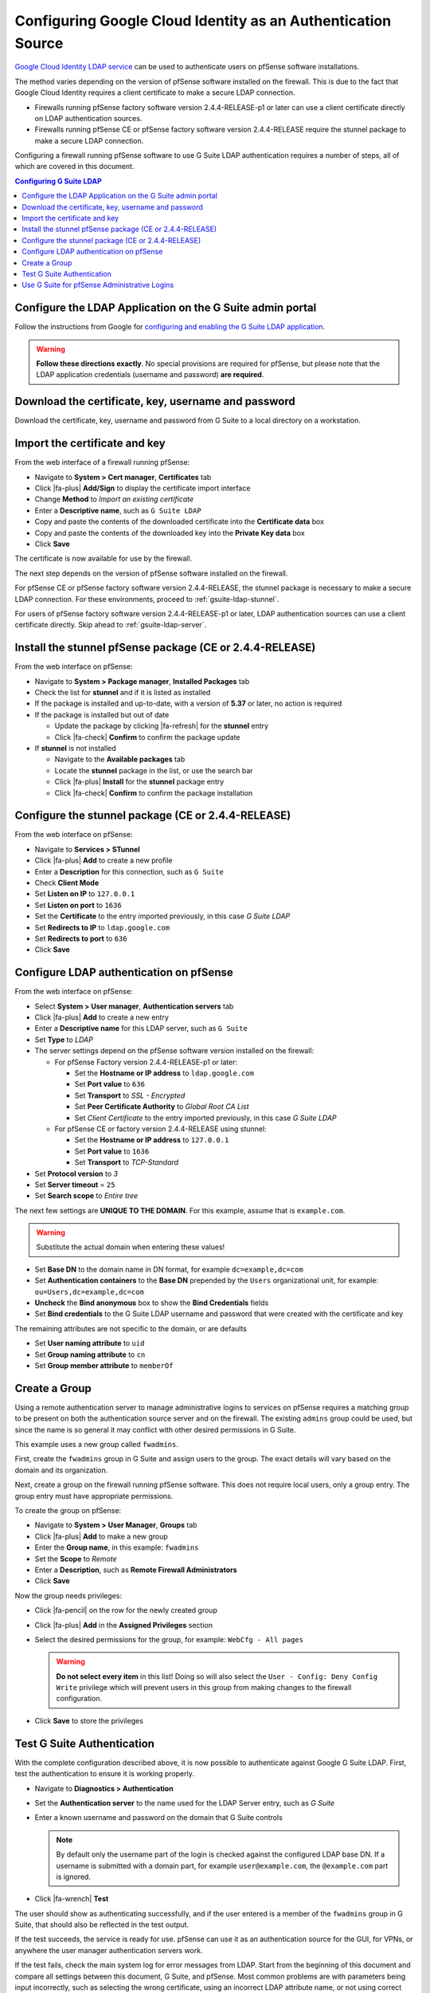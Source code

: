Configuring Google Cloud Identity as an Authentication Source
=============================================================

`Google Cloud Identity LDAP service`_ can be used to authenticate users on
pfSense software installations.

The method varies depending on the version of pfSense software installed on the
firewall. This is due to the fact that Google Cloud Identity requires a client
certificate to make a secure LDAP connection.

* Firewalls running pfSense factory software version 2.4.4-RELEASE-p1 or later
  can use a client certificate directly on LDAP authentication sources.
* Firewalls running pfSense CE or pfSense factory software version 2.4.4-RELEASE
  require the stunnel package to make a secure LDAP connection.

Configuring a firewall running pfSense software to use G Suite LDAP
authentication requires a number of steps, all of which are covered in this
document.

.. contents:: Configuring G Suite LDAP
   :depth: 1
   :local:

Configure the LDAP Application on the G Suite admin portal
----------------------------------------------------------

Follow the instructions from Google for `configuring and enabling the G Suite
LDAP application`_.

.. warning:: **Follow these directions exactly**. No special provisions are
   required for pfSense, but please note that the LDAP application credentials
   (username and password) **are required**.

Download the certificate, key, username and password
----------------------------------------------------

Download the certificate, key, username and password from G Suite to a local
directory on a workstation.

Import the certificate and key
------------------------------

From the web interface of a firewall running pfSense:

* Navigate to **System > Cert manager**, **Certificates** tab
* Click |fa-plus| **Add/Sign** to display the certificate import interface
* Change **Method** to *Import an existing certificate*
* Enter a **Descriptive name**, such as ``G Suite LDAP``
* Copy and paste the contents of the downloaded certificate into the
  **Certificate data** box
* Copy and paste the contents of the downloaded key into the **Private Key
  data** box
* Click **Save**

The certificate is now available for use by the firewall.

The next step depends on the version of pfSense software installed on the
firewall.

For pfSense CE or pfSense factory software version 2.4.4-RELEASE, the stunnel
package is necessary to make a secure LDAP connection. For these environments,
proceed to :ref:`gsuite-ldap-stunnel`.

For users of pfSense factory software version 2.4.4-RELEASE-p1 or later, LDAP
authentication sources can use a client certificate directly. Skip ahead to
:ref:`gsuite-ldap-server`.

.. _gsuite-ldap-stunnel:

Install the stunnel pfSense package (CE or 2.4.4-RELEASE)
---------------------------------------------------------

From the web interface on pfSense:

* Navigate to **System > Package manager**, **Installed Packages** tab
* Check the list for **stunnel** and if it is listed as installed
* If the package is installed and up-to-date, with a version of **5.37** or
  later, no action is required
* If the package is installed but out of date

  * Update the package by clicking |fa-refresh| for the **stunnel** entry
  * Click |fa-check| **Confirm** to confirm the package update

* If **stunnel** is not installed

  * Navigate to the **Available packages** tab
  * Locate the **stunnel** package in the list, or use the search bar
  * Click |fa-plus| **Install** for the **stunnel** package entry
  * Click |fa-check| **Confirm** to confirm the package installation

Configure the stunnel package (CE or 2.4.4-RELEASE)
---------------------------------------------------

From the web interface on pfSense:

* Navigate to **Services > STunnel**
* Click |fa-plus| **Add** to create a new profile
* Enter a **Description** for this connection, such as ``G Suite``
* Check **Client Mode**
* Set **Listen on IP** to ``127.0.0.1``
* Set **Listen on port** to ``1636``
* Set the **Certificate** to the entry imported previously, in this case *G
  Suite LDAP*
* Set **Redirects to IP** to ``ldap.google.com``
* Set **Redirects to port** to ``636``
* Click **Save**

.. _gsuite-ldap-server:

Configure LDAP authentication on pfSense
----------------------------------------

From the web interface on pfSense:

* Select **System > User manager**, **Authentication servers** tab
* Click |fa-plus| **Add** to create a new entry
* Enter a **Descriptive name** for this LDAP server, such as ``G Suite``
* Set **Type** to *LDAP*
* The server settings depend on the pfSense software version installed on the
  firewall:

  * For pfSense Factory version 2.4.4-RELEASE-p1 or later:

    * Set the **Hostname or IP address** to ``ldap.google.com``
    * Set **Port value** to ``636``
    * Set **Transport** to *SSL - Encrypted*
    * Set **Peer Certificate Authority** to *Global Root CA List*
    * Set *Client Certificate* to the entry imported previously, in this case
      *G Suite LDAP*

  * For pfSense CE or factory version 2.4.4-RELEASE using stunnel:

    * Set the **Hostname or IP address** to ``127.0.0.1``
    * Set **Port value** to ``1636``
    * Set **Transport** to *TCP-Standard*

* Set **Protocol version** to *3*
* Set **Server timeout** = ``25``
* Set **Search scope** to *Entire tree*

The next few settings are **UNIQUE TO THE DOMAIN**. For this example, assume
that is ``example.com``.

.. warning:: Substitute the actual domain when entering these values!

* Set **Base DN** to the domain name in DN format, for example
  ``dc=example,dc=com``
* Set **Authentication containers** to the **Base DN** prepended by the
  ``Users`` organizational unit, for example: ``ou=Users,dc=example,dc=com``
* **Uncheck** the **Bind anonymous** box to show the **Bind Credentials** fields
* Set **Bind credentials** to the G Suite LDAP username and password that were
  created with the certificate and key

The remaining attributes are not specific to the domain, or are defaults

* Set **User naming attribute** to ``uid``
* Set **Group naming attribute** to ``cn``
* Set **Group member attribute** to ``memberOf``

Create a Group
--------------

Using a remote authentication server to manage administrative logins to services
on pfSense requires a matching group to be present on both the authentication
source server and on the firewall. The existing ``admins`` group could be used,
but since the name is so general it may conflict with other desired permissions
in G Suite.

This example uses a new group called ``fwadmins``.

First, create the ``fwadmins`` group in G Suite and assign users to the group.
The exact details will vary based on the domain and its organization.

Next, create a group on the firewall running pfSense software. This does not
require local users, only a group entry. The group entry must have appropriate
permissions.

To create the group on pfSense:

* Navigate to **System > User Manager**, **Groups** tab
* Click |fa-plus| **Add** to make a new group
* Enter the **Group name**, in this example: ``fwadmins``
* Set the **Scope** to *Remote*
* Enter a **Description**, such as **Remote Firewall Administrators**
* Click **Save**

Now the group needs privileges:

* Click |fa-pencil| on the row for the newly created group
* Click |fa-plus| **Add** in the **Assigned Privileges** section
* Select the desired permissions for the group, for example: ``WebCfg - All
  pages``

  .. warning:: **Do not select every item** in this list! Doing so will also
     select the ``User - Config: Deny Config Write`` privilege which will
     prevent users in this group from making changes to the firewall
     configuration.

* Click **Save** to store the privileges

Test G Suite Authentication
---------------------------

With the complete configuration described above, it is now possible to
authenticate against Google G Suite LDAP. First, test the authentication to
ensure it is working properly.

* Navigate to **Diagnostics > Authentication**
* Set the **Authentication server** to the name used for the LDAP Server entry,
  such as *G Suite*
* Enter a known username and password on the domain that G Suite controls

  .. note:: By default only the username part of the login is checked against
     the configured LDAP base DN. If a username is submitted with a domain part,
     for example ``user@example.com``, the ``@example.com`` part is ignored.

* Click |fa-wrench| **Test**

The user should show as authenticating successfully, and if the user entered is
a member of the ``fwadmins`` group in G Suite, that should also be reflected in
the test output.

If the test succeeds, the service is ready for use. pfSense can use it as an
authentication source for the GUI, for VPNs, or anywhere the user manager
authentication servers work.

If the test fails, check the main system log for error messages from LDAP.
Start from the beginning of this document and compare all settings between this
document, G Suite, and pfSense. Most common problems are with parameters being
input incorrectly, such as selecting the wrong certificate, using an incorrect
LDAP attribute name, or not using correct bind credentials.

Use G Suite for pfSense Administrative Logins
---------------------------------------------

If all is well and the user authenticated as expected:

* Navigate to **System > User manager**, **Settings**
* Set the **Authentication server** to *G Suite*
* Click **Save**

After saving, firewall users will be authenticated against Google Cloud
Identity.

.. note:: pfSense will automatically fall back to local authentication if it
   cannot authenticate using the chosen LDAP server.


.. _configuring and enabling the G Suite LDAP application: https://support.google.com/cloudidentity/answer/9048516
.. _Google Cloud Identity LDAP service: https://cloud.google.com/blog/products/identity-security/simplifying-identity-and-access-management-for-more-businesses
